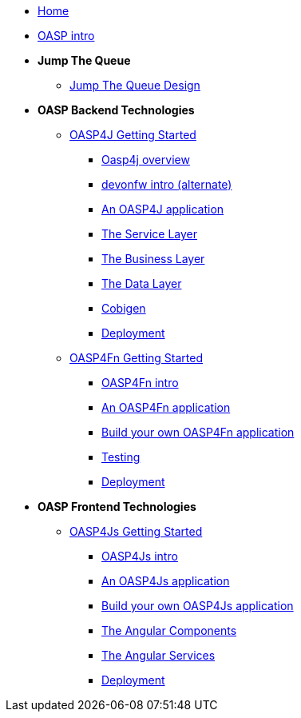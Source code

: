 * link:Home[Home]

* link:OASPintro[OASP intro]

* **Jump The Queue**
** link:JumpTheQueueDesign[Jump The Queue Design]

* **OASP Backend Technologies**
** link:OASP4jGettingStartedHome[OASP4J Getting Started]
*** link:OASP4J-overview[Oasp4j overview]
*** link:devonfwintro[devonfw intro (alternate)]
*** link:AnOASP4jApplication[An OASP4J application]
*** link:OASP4jServiceLayer[The Service Layer]
*** link:OASP4jBusinessLayer[The Business Layer]
*** link:OASP4jDataLayer[The Data Layer]
*** link:OASP4jWithCobigen[Cobigen]
*** link:OASP4jDeployment[Deployment]

** link:OASP4FnGettingStartedHome[OASP4Fn Getting Started]
*** link:OASP4FnIntroduction[OASP4Fn intro]
*** link:AnOASP4FnApplication[An OASP4Fn application]
*** link:BuildOASP4FnApplication[Build your own OASP4Fn application]
*** link:OASP4FnTesting[Testing]
*** link:OASP4FnDeployment[Deployment]

* **OASP Frontend Technologies**
** link:OASP4jsGettingStartedHome[OASP4Js Getting Started]
*** link:OASP4JsIntroduction[OASP4Js intro]
*** link:AnOASP4JsApplication[An OASP4Js application]
*** link:BuildOASP4JsApplication[Build your own OASP4Js application]
*** link:AngularComponents[The Angular Components]
*** link:AngularServices[The Angular Services]
*** link:AngularDeployment[Deployment]


